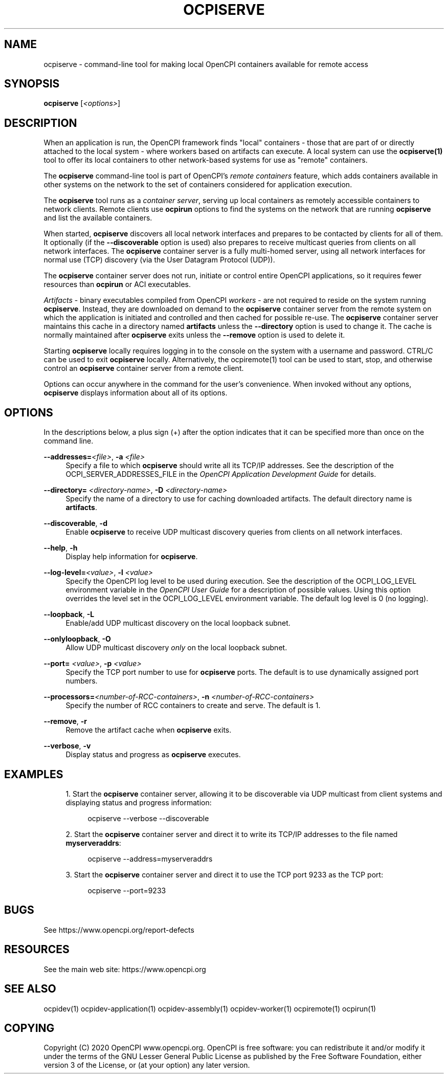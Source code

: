 .\"     Title: ocpiserve
.\"    Author: [FIXME: author] [see http://www.docbook.org/tdg5/en/html/author]
.\" Generator: DocBook XSL Stylesheets vsnapshot <http://docbook.sf.net/>
.\"      Date: 08/20/2020
.\"    Manual: \ \&
.\"    Source: \ \&
.\"  Language: English
.\"
.TH "OCPISERVE" "1" "08/20/2020" "\ \&" "\ \&"
.\" -----------------------------------------------------------------
.\" * Define some portability stuff
.\" -----------------------------------------------------------------
.\" ~~~~~~~~~~~~~~~~~~~~~~~~~~~~~~~~~~~~~~~~~~~~~~~~~~~~~~~~~~~~~~~~~
.\" http://bugs.debian.org/507673
.\" http://lists.gnu.org/archive/html/groff/2009-02/msg00013.html
.\" ~~~~~~~~~~~~~~~~~~~~~~~~~~~~~~~~~~~~~~~~~~~~~~~~~~~~~~~~~~~~~~~~~
.ie \n(.g .ds Aq \(aq
.el       .ds Aq '
.\" -----------------------------------------------------------------
.\" * set default formatting
.\" -----------------------------------------------------------------
.\" disable hyphenation
.nh
.\" disable justification (adjust text to left margin only)
.ad l
.\" -----------------------------------------------------------------
.\" * MAIN CONTENT STARTS HERE *
.\" -----------------------------------------------------------------
.SH "NAME"
ocpiserve \- command\-line tool for making local OpenCPI containers available for remote access
.SH "SYNOPSIS"
.sp
\fBocpiserve\fR [\fI<options>\fR]
.SH "DESCRIPTION"
.sp
When an application is run, the OpenCPI framework finds "local" containers \- those that are part of or directly attached to the local system \- where workers based on artifacts can execute\&. A local system can use the \fBocpiserve(1)\fR tool to offer its local containers to other network\-based systems for use as "remote" containers\&.
.sp
The \fBocpiserve\fR command\-line tool is part of OpenCPI\(cqs \fB\fIremote containers\fR\fR feature, which adds containers available in other systems on the network to the set of containers considered for application execution\&.
.sp
The \fBocpiserve\fR tool runs as a \fIcontainer server\fR, serving up local containers as remotely accessible containers to network clients\&. Remote clients use \fBocpirun\fR options to find the systems on the network that are running \fBocpiserve\fR and list the available containers\&.
.sp
When started, \fBocpiserve\fR discovers all local network interfaces and prepares to be contacted by clients for all of them\&. It optionally (if the \fB\-\-discoverable\fR option is used) also prepares to receive multicast queries from clients on all network interfaces\&. The \fBocpiserve\fR container server is a fully multi\-homed server, using all network interfaces for normal use (TCP) discovery (via the User Datagram Protocol (UDP))\&.
.sp
The \fBocpiserve\fR container server does not run, initiate or control entire OpenCPI applications, so it requires fewer resources than \fBocpirun\fR or ACI executables\&.
.sp
\fIArtifacts\fR \- binary executables compiled from OpenCPI \fIworkers\fR \- are not required to reside on the system running \fBocpiserve\fR\&. Instead, they are downloaded on demand to the \fBocpiserve\fR container server from the remote system on which the application is initiated and controlled and then cached for possible re\-use\&. The \fBocpiserve\fR container server maintains this cache in a directory named \fBartifacts\fR unless the \fB\-\-directory\fR option is used to change it\&. The cache is normally maintained after \fBocpiserve\fR exits unless the \fB\-\-remove\fR option is used to delete it\&.
.sp
Starting \fBocpiserve\fR locally requires logging in to the console on the system with a username and password\&. CTRL/C can be used to exit \fBocpiserve\fR locally\&. Alternatively, the ocpiremote(1) tool can be used to start, stop, and otherwise control an \fBocpiserve\fR container server from a remote client\&.
.sp
Options can occur anywhere in the command for the user\(cqs convenience\&. When invoked without any options, \fBocpiserve\fR displays information about all of its options\&.
.SH "OPTIONS"
.sp
In the descriptions below, a plus sign (+) after the option indicates that it can be specified more than once on the command line\&.
.PP
\fB\-\-addresses=\fR\fI<file>\fR, \fB\-a\fR \fI<file>\fR
.RS 4
Specify a file to which
\fBocpiserve\fR
should write all its TCP/IP addresses\&. See the description of the OCPI_SERVER_ADDRESSES_FILE in the
\fIOpenCPI Application Development Guide\fR
for details\&.
.RE
.PP
\fB\-\-directory=\fR \fI<directory\-name>\fR, \fB\-D\fR \fI<directory\-name>\fR
.RS 4
Specify the name of a directory to use for caching downloaded artifacts\&. The default directory name is
\fBartifacts\fR\&.
.RE
.PP
\fB\-\-discoverable\fR, \fB\-d\fR
.RS 4
Enable
\fBocpiserve\fR
to receive UDP multicast discovery queries from clients on all network interfaces\&.
.RE
.PP
\fB\-\-help\fR, \fB\-h\fR
.RS 4
Display help information for
\fBocpiserve\fR\&.
.RE
.PP
\fB\-\-log\-level=\fR\fI<value>\fR, \fB\-l\fR \fI<value>\fR
.RS 4
Specify the OpenCPI log level to be used during execution\&. See the description of the OCPI_LOG_LEVEL environment variable in the
\fIOpenCPI User Guide\fR
for a description of possible values\&. Using this option overrides the level set in the OCPI_LOG_LEVEL environment variable\&. The default log level is 0 (no logging)\&.
.RE
.PP
\fB\-\-loopback\fR, \fB\-L\fR
.RS 4
Enable/add UDP multicast discovery on the local loopback subnet\&.
.RE
.PP
\fB\-\-onlyloopback\fR, \fB\-O\fR
.RS 4
Allow UDP multicast discovery
\fIonly\fR
on the local loopback subnet\&.
.RE
.PP
\fB\-\-port=\fR \fI<value>\fR, \fB\-p\fR \fI<value>\fR
.RS 4
Specify the TCP port number to use for
\fBocpiserve\fR
ports\&. The default is to use dynamically assigned port numbers\&.
.RE
.PP
\fB\-\-processors=\fR\fI<number\-of\-RCC\-containers>\fR, \fB\-n\fR \fI<number\-of\-RCC\-containers>\fR
.RS 4
Specify the number of RCC containers to create and serve\&. The default is 1\&.
.RE
.PP
\fB\-\-remove\fR, \fB\-r\fR
.RS 4
Remove the artifact cache when
\fBocpiserve\fR
exits\&.
.RE
.PP
\fB\-\-verbose\fR, \fB\-v\fR
.RS 4
Display status and progress as
\fBocpiserve\fR
executes\&.
.RE
.SH "EXAMPLES"
.sp
.RS 4
.ie n \{\
\h'-04' 1.\h'+01'\c
.\}
.el \{\
.sp -1
.IP "  1." 4.2
.\}
Start the
\fBocpiserve\fR
container server, allowing it to be discoverable via UDP multicast from client systems and displaying status and progress information:
.sp
.if n \{\
.RS 4
.\}
.nf
ocpiserve \-\-verbose \-\-discoverable
.fi
.if n \{\
.RE
.\}
.RE
.sp
.RS 4
.ie n \{\
\h'-04' 2.\h'+01'\c
.\}
.el \{\
.sp -1
.IP "  2." 4.2
.\}
Start the
\fBocpiserve\fR
container server and direct it to write its TCP/IP addresses to the file named
\fBmyserveraddrs\fR:
.sp
.if n \{\
.RS 4
.\}
.nf
ocpiserve \-\-address=myserveraddrs
.fi
.if n \{\
.RE
.\}
.RE
.sp
.RS 4
.ie n \{\
\h'-04' 3.\h'+01'\c
.\}
.el \{\
.sp -1
.IP "  3." 4.2
.\}
Start the
\fBocpiserve\fR
container server and direct it to use the TCP port 9233 as the TCP port:
.sp
.if n \{\
.RS 4
.\}
.nf
ocpiserve \-\-port=9233
.fi
.if n \{\
.RE
.\}
.RE
.SH "BUGS"
.sp
See https://www\&.opencpi\&.org/report\-defects
.SH "RESOURCES"
.sp
See the main web site: https://www\&.opencpi\&.org
.SH "SEE ALSO"
.sp
ocpidev(1) ocpidev\-application(1) ocpidev\-assembly(1) ocpidev\-worker(1) ocpiremote(1) ocpirun(1)
.SH "COPYING"
.sp
Copyright (C) 2020 OpenCPI www\&.opencpi\&.org\&. OpenCPI is free software: you can redistribute it and/or modify it under the terms of the GNU Lesser General Public License as published by the Free Software Foundation, either version 3 of the License, or (at your option) any later version\&.
